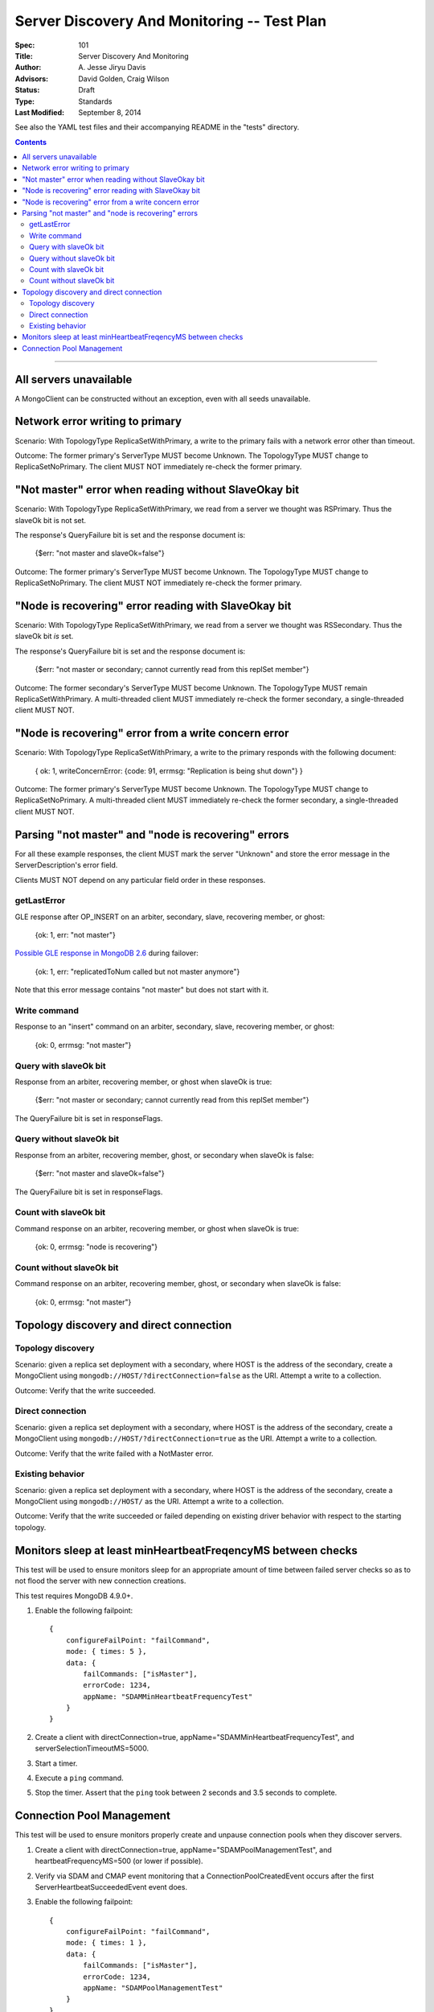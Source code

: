 ============================================
Server Discovery And Monitoring -- Test Plan
============================================

:Spec: 101
:Title: Server Discovery And Monitoring
:Author: A\. Jesse Jiryu Davis
:Advisors: David Golden, Craig Wilson
:Status: Draft
:Type: Standards
:Last Modified: September 8, 2014

See also the YAML test files and their accompanying README in the "tests"
directory.

.. contents::

--------

All servers unavailable
-----------------------

A MongoClient can be constructed without an exception,
even with all seeds unavailable.

Network error writing to primary
--------------------------------

Scenario: With TopologyType ReplicaSetWithPrimary, a write to the primary fails
with a network error other than timeout.

Outcome: The former primary's ServerType MUST become Unknown.
The TopologyType MUST change to ReplicaSetNoPrimary.
The client MUST NOT immediately re-check the former primary.

"Not master" error when reading without SlaveOkay bit
-----------------------------------------------------

Scenario: With TopologyType ReplicaSetWithPrimary, we read from a server we
thought was RSPrimary. Thus the slaveOk bit is not set.

The response's QueryFailure bit is set and the response document is:

    {$err: "not master and slaveOk=false"}

Outcome: The former primary's ServerType MUST become Unknown.
The TopologyType MUST change to ReplicaSetNoPrimary.
The client MUST NOT immediately re-check the former primary.

"Node is recovering" error reading with SlaveOkay bit
-----------------------------------------------------

Scenario: With TopologyType ReplicaSetWithPrimary, we read from a server we
thought was RSSecondary. Thus the slaveOk bit *is* set.

The response's QueryFailure bit is set and the response document is:

    {$err: "not master or secondary; cannot currently read from this replSet member"}

Outcome: The former secondary's ServerType MUST become Unknown.
The TopologyType MUST remain ReplicaSetWithPrimary.
A multi-threaded client MUST immediately re-check the former secondary,
a single-threaded client MUST NOT.

"Node is recovering" error from a write concern error
-----------------------------------------------------

Scenario: With TopologyType ReplicaSetWithPrimary, a write to the primary responds
with the following document:

    { ok: 1, writeConcernError: {code: 91, errmsg: "Replication is being shut down"} }

Outcome: The former primary's ServerType MUST become Unknown.
The TopologyType MUST change to ReplicaSetNoPrimary.
A multi-threaded client MUST immediately re-check the former secondary,
a single-threaded client MUST NOT.

Parsing "not master" and "node is recovering" errors
----------------------------------------------------

For all these example responses,
the client MUST mark the server "Unknown"
and store the error message in the ServerDescription's error field.

Clients MUST NOT depend on any particular field order in these responses.

getLastError
''''''''''''

GLE response after OP_INSERT on an arbiter, secondary, slave,
recovering member, or ghost:

    {ok: 1, err: "not master"}

`Possible GLE response in MongoDB 2.6`_ during failover:

    {ok: 1, err: "replicatedToNum called but not master anymore"}

Note that this error message contains "not master" but does not start with it.

.. _Possible GLE response in MongoDB 2.6: https://jira.mongodb.org/browse/SERVER-9617

Write command
'''''''''''''

Response to an "insert" command on an arbiter, secondary, slave,
recovering member, or ghost:

    {ok: 0, errmsg: "not master"}

Query with slaveOk bit
''''''''''''''''''''''

Response from an arbiter, recovering member, or ghost
when slaveOk is true:

    {$err: "not master or secondary; cannot currently read from this replSet member"}

The QueryFailure bit is set in responseFlags.

Query without slaveOk bit
'''''''''''''''''''''''''

Response from an arbiter, recovering member, ghost, or secondary
when slaveOk is false:

    {$err: "not master and slaveOk=false"}

The QueryFailure bit is set in responseFlags.

Count with slaveOk bit
''''''''''''''''''''''

Command response on an arbiter, recovering member, or ghost
when slaveOk is true:

    {ok: 0, errmsg: "node is recovering"}

Count without slaveOk bit
'''''''''''''''''''''''''

Command response on an arbiter, recovering member, ghost, or secondary
when slaveOk is false:

    {ok: 0, errmsg: "not master"}


Topology discovery and direct connection
----------------------------------------

Topology discovery
''''''''''''''''''

Scenario: given a replica set deployment with a secondary, where HOST
is the address of the secondary, create a MongoClient using
``mongodb://HOST/?directConnection=false`` as the URI.
Attempt a write to a collection.

Outcome: Verify that the write succeeded.

Direct connection
'''''''''''''''''

Scenario: given a replica set deployment with a secondary, where HOST
is the address of the secondary, create a MongoClient using
``mongodb://HOST/?directConnection=true`` as the URI.
Attempt a write to a collection.

Outcome: Verify that the write failed with a NotMaster error.

Existing behavior
'''''''''''''''''

Scenario: given a replica set deployment with a secondary, where HOST
is the address of the secondary, create a MongoClient using
``mongodb://HOST/`` as the URI.
Attempt a write to a collection.

Outcome: Verify that the write succeeded or failed depending on existing
driver behavior with respect to the starting topology.

Monitors sleep at least minHeartbeatFreqencyMS between checks
-------------------------------------------------------------

This test will be used to ensure monitors sleep for an appropriate amount of
time between failed server checks so as to not flood the server with new
connection creations.

This test requires MongoDB 4.9.0+.

1. Enable the following failpoint::

     {
         configureFailPoint: "failCommand",
         mode: { times: 5 },
         data: {
             failCommands: ["isMaster"],
             errorCode: 1234,
             appName: "SDAMMinHeartbeatFrequencyTest"
         }
     }

2. Create a client with directConnection=true, appName="SDAMMinHeartbeatFrequencyTest", and
   serverSelectionTimeoutMS=5000.

3. Start a timer.

4. Execute a ``ping`` command.

5. Stop the timer. Assert that the ``ping`` took between 2 seconds and 3.5
   seconds to complete.

Connection Pool Management
--------------------------

This test will be used to ensure monitors properly create and unpause connection
pools when they discover servers.

1. Create a client with directConnection=true, appName="SDAMPoolManagementTest",
   and heartbeatFrequencyMS=500 (or lower if possible).

2. Verify via SDAM and CMAP event monitoring that a ConnectionPoolCreatedEvent occurs
   after the first ServerHeartbeatSucceededEvent event does.

3. Enable the following failpoint::

     {
         configureFailPoint: "failCommand",
         mode: { times: 1 },
         data: {
             failCommands: ["isMaster"],
             errorCode: 1234,
             appName: "SDAMPoolManagementTest"
         }
     }

4. Verify that a ServerHeartbeatFailedEvent and a ConnectionPoolClearedEvent (CMAP) are
   emitted.

5. Then verify that a ServerHeartbeatSucceededEvent and a ConnectionPoolReadyEvent (CMAP)
   are emitted.

6. Disable the failpoint.
